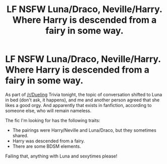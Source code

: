 #+TITLE: LF NSFW Luna/Draco, Neville/Harry. Where Harry is descended from a fairy in some way.

* LF NSFW Luna/Draco, Neville/Harry. Where Harry is descended from a fairy in some way.
:PROPERTIES:
:Score: 4
:DateUnix: 1457823942.0
:DateShort: 2016-Mar-13
:FlairText: Request
:END:
As part of [[/r/Dueling]] Trivia tonight, the topic of conversation shifted to Luna in bed (don't ask, it happens), and me and another person agreed that she likes a good orgy. And apparently that exists in fanfiction, according to someone else, who will remain nameless.

The fic I'm looking for has the following traits:

- The pairings were Harry/Neville and Luna/Draco, but they sometimes shared.
- Harry was descended from a fairy.
- There are some BDSM elements.

Failing that, anything with Luna and sexytimes please!

